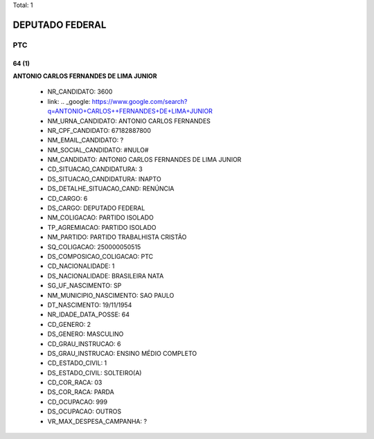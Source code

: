 Total: 1

DEPUTADO FEDERAL
================

PTC
---

64 (1)
......

**ANTONIO CARLOS  FERNANDES DE LIMA JUNIOR**

  - NR_CANDIDATO: 3600
  - link: .. _google: https://www.google.com/search?q=ANTONIO+CARLOS++FERNANDES+DE+LIMA+JUNIOR
  - NM_URNA_CANDIDATO: ANTONIO CARLOS FERNANDES
  - NR_CPF_CANDIDATO: 67182887800
  - NM_EMAIL_CANDIDATO: ?
  - NM_SOCIAL_CANDIDATO: #NULO#
  - NM_CANDIDATO: ANTONIO CARLOS  FERNANDES DE LIMA JUNIOR
  - CD_SITUACAO_CANDIDATURA: 3
  - DS_SITUACAO_CANDIDATURA: INAPTO
  - DS_DETALHE_SITUACAO_CAND: RENÚNCIA
  - CD_CARGO: 6
  - DS_CARGO: DEPUTADO FEDERAL
  - NM_COLIGACAO: PARTIDO ISOLADO
  - TP_AGREMIACAO: PARTIDO ISOLADO
  - NM_PARTIDO: PARTIDO TRABALHISTA CRISTÃO
  - SQ_COLIGACAO: 250000050515
  - DS_COMPOSICAO_COLIGACAO: PTC
  - CD_NACIONALIDADE: 1
  - DS_NACIONALIDADE: BRASILEIRA NATA
  - SG_UF_NASCIMENTO: SP
  - NM_MUNICIPIO_NASCIMENTO: SAO PAULO
  - DT_NASCIMENTO: 19/11/1954
  - NR_IDADE_DATA_POSSE: 64
  - CD_GENERO: 2
  - DS_GENERO: MASCULINO
  - CD_GRAU_INSTRUCAO: 6
  - DS_GRAU_INSTRUCAO: ENSINO MÉDIO COMPLETO
  - CD_ESTADO_CIVIL: 1
  - DS_ESTADO_CIVIL: SOLTEIRO(A)
  - CD_COR_RACA: 03
  - DS_COR_RACA: PARDA
  - CD_OCUPACAO: 999
  - DS_OCUPACAO: OUTROS
  - VR_MAX_DESPESA_CAMPANHA: ?

